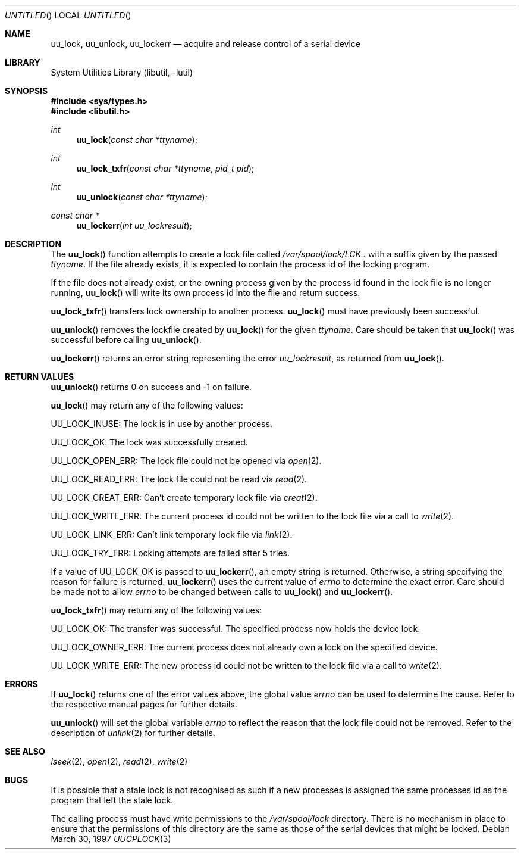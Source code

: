.\"
.\" Copyright (c) 1996 Brian Somers <brian@awfulhak.demon.co.uk>
.\"
.\" All rights reserved.
.\"
.\" Redistribution and use in source and binary forms, with or without
.\" modification, are permitted provided that the following conditions
.\" are met:
.\" 1. Redistributions of source code must retain the above copyright
.\"    notice, this list of conditions and the following disclaimer.
.\" 2. Redistributions in binary form must reproduce the above copyright
.\"    notice, this list of conditions and the following disclaimer in the
.\"    documentation and/or other materials provided with the distribution.
.\"
.\" THIS SOFTWARE IS PROVIDED BY THE DEVELOPERS ``AS IS'' AND ANY EXPRESS OR
.\" IMPLIED WARRANTIES, INCLUDING, BUT NOT LIMITED TO, THE IMPLIED WARRANTIES
.\" OF MERCHANTABILITY AND FITNESS FOR A PARTICULAR PURPOSE ARE DISCLAIMED.
.\" IN NO EVENT SHALL THE DEVELOPERS BE LIABLE FOR ANY DIRECT, INDIRECT,
.\" INCIDENTAL, SPECIAL, EXEMPLARY, OR CONSEQUENTIAL DAMAGES (INCLUDING, BUT
.\" NOT LIMITED TO, PROCUREMENT OF SUBSTITUTE GOODS OR SERVICES; LOSS OF USE,
.\" DATA, OR PROFITS; OR BUSINESS INTERRUPTION) HOWEVER CAUSED AND ON ANY
.\" THEORY OF LIABILITY, WHETHER IN CONTRACT, STRICT LIABILITY, OR TORT
.\" (INCLUDING NEGLIGENCE OR OTHERWISE) ARISING IN ANY WAY OUT OF THE USE OF
.\" THIS SOFTWARE, EVEN IF ADVISED OF THE POSSIBILITY OF SUCH DAMAGE.
.\"
.\" $FreeBSD: src/lib/libutil/uucplock.3,v 1.18 2004/07/02 23:52:20 ru Exp $
.\" "
.Dd March 30, 1997
.Os
.Dt UUCPLOCK 3
.Sh NAME
.Nm uu_lock ,
.Nm uu_unlock ,
.Nm uu_lockerr
.Nd acquire and release control of a serial device
.Sh LIBRARY
.Lb libutil
.Sh SYNOPSIS
.In sys/types.h
.In libutil.h
.Ft int
.Fn uu_lock "const char *ttyname"
.Ft int
.Fn uu_lock_txfr "const char *ttyname" "pid_t pid"
.Ft int
.Fn uu_unlock "const char *ttyname"
.Ft const char *
.Fn uu_lockerr "int uu_lockresult"
.Sh DESCRIPTION
The
.Fn uu_lock
function attempts to create a lock file called
.Pa /var/spool/lock/LCK..
with a suffix given by the passed
.Fa ttyname .
If the file already exists, it is expected to contain the process
id of the locking program.
.Pp
If the file does not already exist, or the owning process given by
the process id found in the lock file is no longer running,
.Fn uu_lock
will write its own process id into the file and return success.
.Pp
.Fn uu_lock_txfr
transfers lock ownership to another process.
.Fn uu_lock
must have previously been successful.
.Pp
.Fn uu_unlock
removes the lockfile created by
.Fn uu_lock
for the given
.Fa ttyname .
Care should be taken that
.Fn uu_lock
was successful before calling
.Fn uu_unlock .
.Pp
.Fn uu_lockerr
returns an error string representing the error
.Fa uu_lockresult ,
as returned from
.Fn uu_lock .
.Sh RETURN VALUES
.Fn uu_unlock
returns 0 on success and -1 on failure.
.Pp
.Fn uu_lock
may return any of the following values:
.Pp
.Dv UU_LOCK_INUSE :
The lock is in use by another process.
.Pp
.Dv UU_LOCK_OK :
The lock was successfully created.
.Pp
.Dv UU_LOCK_OPEN_ERR :
The lock file could not be opened via
.Xr open 2 .
.Pp
.Dv UU_LOCK_READ_ERR :
The lock file could not be read via
.Xr read 2 .
.Pp
.Dv UU_LOCK_CREAT_ERR :
Can't create temporary lock file via
.Xr creat 2 .
.Pp
.Dv UU_LOCK_WRITE_ERR :
The current process id could not be written to the lock file via a call to
.Xr write 2 .
.Pp
.Dv UU_LOCK_LINK_ERR :
Can't link temporary lock file via
.Xr link 2 .
.Pp
.Dv UU_LOCK_TRY_ERR :
Locking attempts are failed after 5 tries.
.Pp
If a value of
.Dv UU_LOCK_OK
is passed to
.Fn uu_lockerr ,
an empty string is returned.
Otherwise, a string specifying
the reason for failure is returned.
.Fn uu_lockerr
uses the current value of
.Va errno
to determine the exact error.
Care should be made not to allow
.Va errno
to be changed between calls to
.Fn uu_lock
and
.Fn uu_lockerr .
.Pp
.Fn uu_lock_txfr
may return any of the following values:
.Pp
.Dv UU_LOCK_OK :
The transfer was successful.
The specified process now holds the device
lock.
.Pp
.Dv UU_LOCK_OWNER_ERR :
The current process does not already own a lock on the specified device.
.Pp
.Dv UU_LOCK_WRITE_ERR :
The new process id could not be written to the lock file via a call to
.Xr write 2 .
.Sh ERRORS
If
.Fn uu_lock
returns one of the error values above, the global value
.Va errno
can be used to determine the cause.
Refer to the respective manual pages
for further details.
.Pp
.Fn uu_unlock
will set the global variable
.Va errno
to reflect the reason that the lock file could not be removed.
Refer to the description of
.Xr unlink 2
for further details.
.Sh SEE ALSO
.Xr lseek 2 ,
.Xr open 2 ,
.Xr read 2 ,
.Xr write 2
.Sh BUGS
It is possible that a stale lock is not recognised as such if a new
processes is assigned the same processes id as the program that left
the stale lock.
.Pp
The calling process must have write permissions to the
.Pa /var/spool/lock
directory.
There is no mechanism in place to ensure that the
permissions of this directory are the same as those of the
serial devices that might be locked.
